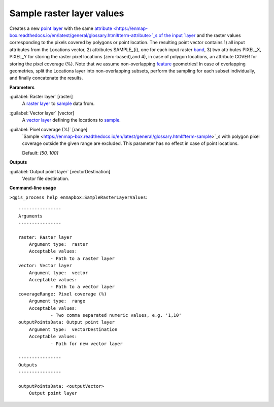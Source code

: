 .. _Sample raster layer values:

**************************
Sample raster layer values
**************************

Creates a new `point layer <https://enmap-box.readthedocs.io/en/latest/general/glossary.html#term-point-layer>`_ with the same `attribute <https://enmap-box.readthedocs.io/en/latest/general/glossary.html#term-attribute>`_s of the input `layer <https://enmap-box.readthedocs.io/en/latest/general/glossary.html#term-layer>`_ and the raster values corresponding to the pixels covered by polygons or point location. 
The resulting point vector contains 1) all input attributes from the Locations vector,  2) attributes SAMPLE_{i}, one for each input raster `band <https://enmap-box.readthedocs.io/en/latest/general/glossary.html#term-band>`_, 3) two attributes PIXEL_X, PIXEL_Y for storing the raster pixel locations (zero-based),and 4), in case of polygon locations, an attribute COVER for storing the pixel coverage (%).
Note that we assume non-overlapping `feature <https://enmap-box.readthedocs.io/en/latest/general/glossary.html#term-feature>`_ geometries! In case of overlapping geometries, split the Locations layer into non-overlapping subsets, perform the sampling for each subset individually, and finally concatenate the results.

**Parameters**


:guilabel:`Raster layer` [raster]
    A `raster layer <https://enmap-box.readthedocs.io/en/latest/general/glossary.html#term-raster-layer>`_ to `sample <https://enmap-box.readthedocs.io/en/latest/general/glossary.html#term-sample>`_ data from.


:guilabel:`Vector layer` [vector]
    A `vector layer <https://enmap-box.readthedocs.io/en/latest/general/glossary.html#term-vector-layer>`_ defining the locations to `sample <https://enmap-box.readthedocs.io/en/latest/general/glossary.html#term-sample>`_.


:guilabel:`Pixel coverage (%)` [range]
    `Sample <https://enmap-box.readthedocs.io/en/latest/general/glossary.html#term-sample>`_s with polygon pixel coverage outside the given range are excluded. This parameter has no effect in case of point locations.

    Default: *[50, 100]*

**Outputs**


:guilabel:`Output point layer` [vectorDestination]
    Vector file destination.

**Command-line usage**

``>qgis_process help enmapbox:SampleRasterLayerValues``::

    ----------------
    Arguments
    ----------------
    
    raster: Raster layer
    	Argument type:	raster
    	Acceptable values:
    		- Path to a raster layer
    vector: Vector layer
    	Argument type:	vector
    	Acceptable values:
    		- Path to a vector layer
    coverageRange: Pixel coverage (%)
    	Argument type:	range
    	Acceptable values:
    		- Two comma separated numeric values, e.g. '1,10'
    outputPointsData: Output point layer
    	Argument type:	vectorDestination
    	Acceptable values:
    		- Path for new vector layer
    
    ----------------
    Outputs
    ----------------
    
    outputPointsData: <outputVector>
    	Output point layer
    
    